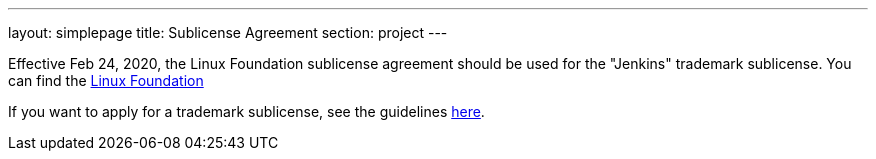 ---
layout: simplepage
title:  Sublicense Agreement
section: project
---

// FIXME: We need a generic non-Linux template

Effective Feb 24, 2020, the Linux Foundation sublicense agreement should be used for the "Jenkins" trademark sublicense.
You can find the 
https://www.linuxfoundation.org/en/the-linux-mark/sublicense-agreement/[Linux Foundation]

If you want to apply for a trademark sublicense,
see the guidelines link:/project/trademark[here].

